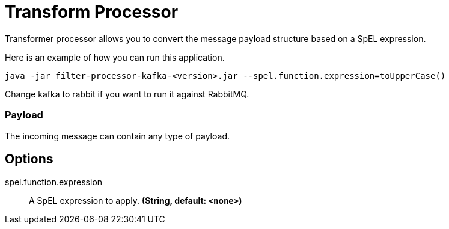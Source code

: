 //tag::ref-doc[]
= Transform Processor

Transformer processor allows you to convert the message payload structure based on a SpEL expression.

Here is an example of how you can run this application.

`java -jar filter-processor-kafka-<version>.jar --spel.function.expression=toUpperCase()`

Change kafka to rabbit if you want to run it against RabbitMQ.


=== Payload

The incoming message can contain any type of payload.

== Options

//tag::configuration-properties[]
$$spel.function.expression$$:: $$A SpEL expression to apply.$$ *($$String$$, default: `$$<none>$$`)*
//end::configuration-properties[]

//end::ref-doc[]
